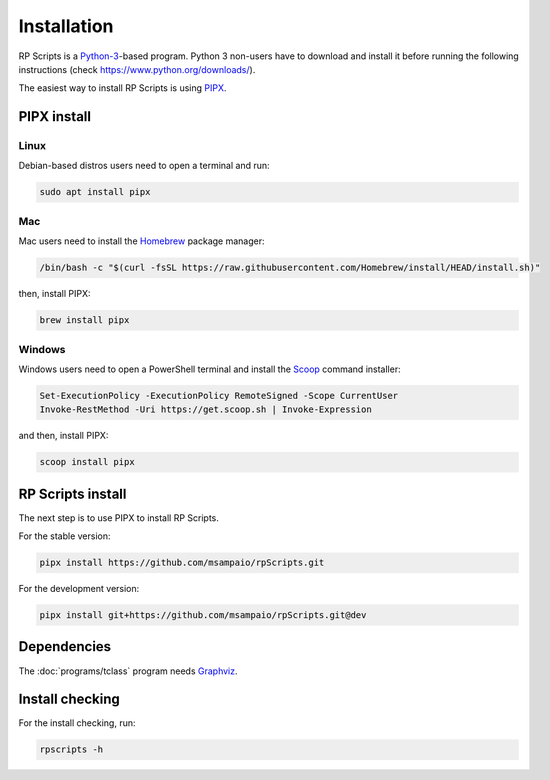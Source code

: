 Installation
============

RP Scripts is a `Python-3 <https://www.python.org/>`_-based program. Python 3 non-users have to download and install it before running the following instructions (check `<https://www.python.org/downloads/>`_).

The easiest way to install RP Scripts is using `PIPX <https://pipx.pypa.io/latest/>`_.

PIPX install
------------

Linux
~~~~~

Debian-based distros users need to open a terminal and run:

.. code-block:: console

   sudo apt install pipx

Mac
~~~

Mac users need to install the `Homebrew <https://brew.sh/>`_ package manager:

.. code-block:: console

   /bin/bash -c "$(curl -fsSL https://raw.githubusercontent.com/Homebrew/install/HEAD/install.sh)"

then, install PIPX:

.. code-block:: console

   brew install pipx


Windows
~~~~~~~

Windows users need to open a PowerShell terminal and install the `Scoop <https://scoop.sh/>`_ command installer:

.. code-block:: console

   Set-ExecutionPolicy -ExecutionPolicy RemoteSigned -Scope CurrentUser
   Invoke-RestMethod -Uri https://get.scoop.sh | Invoke-Expression

and then, install PIPX:

.. code-block:: console

   scoop install pipx

RP Scripts install
------------------

The next step is to use PIPX to install RP Scripts.

For the stable version:

.. code-block:: console

   pipx install https://github.com/msampaio/rpScripts.git

For the development version:

.. code-block:: console

   pipx install git+https://github.com/msampaio/rpScripts.git@dev

Dependencies
------------

The :doc:`programs/tclass` program needs `Graphviz <https://www.graphviz.org/>`_.

Install checking
----------------

For the install checking, run:

.. code-block:: console

   rpscripts -h